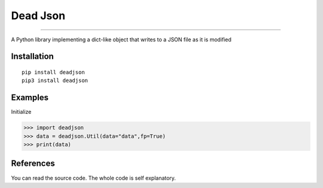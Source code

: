Dead Json
=======================

.. image:: https://i.ibb.co/5W9CC88/Free-Sample-By-Wix-1.jpg
   :target: https://github.com/adityanugraha98/deadjson
   :alt: PyPI - Status

=======================

.. image:: https://img.shields.io/pypi/status/deadjson.svg
   :target: https://pypi.python.org/pypi/deadjson
   :alt: PyPI - Status

.. image:: https://img.shields.io/pypi/v/deadjson.svg
   :target: https://pypi.python.org/pypi/deadjson
   :alt: PyPI - Version

.. image:: https://img.shields.io/pypi/l/deadjson.svg
   :target: https://pypi.python.org/pypi/deadjson
   :alt: PyPI - License

.. image:: https://img.shields.io/pypi/pyversions/deadjson.svg
   :target: https://pypi.python.org/pypi/deadjson
   :alt: PyPI - Python Version

A Python library implementing a dict-like object that writes to a JSON file as it is modified

***************
Installation
***************
::

    pip install deadjson
    pip3 install deadjson

***************
Examples
***************
Initialize

>>> import deadjson
>>> data = deadjson.Util(data="data",fp=True)
>>> print(data)

***************
References
***************

You can read the source code. The whole code is self explanatory.
